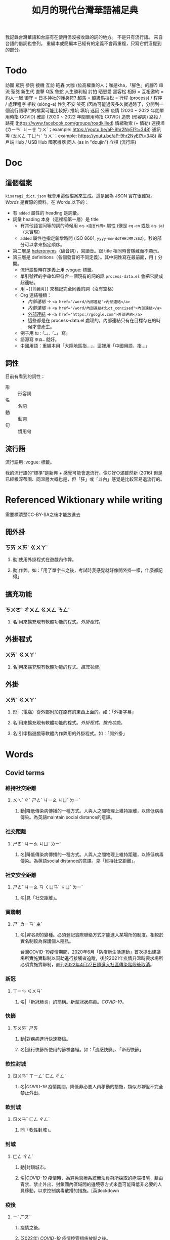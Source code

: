 #+title: 如月的現代台灣華語補足典

我記錄台灣華語和台語有在使用但沒被收錄的詞的地方。
不是只有流行語。
來自台語的借詞也會列。
重編本或簡編本已經有的定義不會再重複，只寫它們沒提到的部分。

* Todo
訪團
眾院
參院
接機
互訪
砲轟
大咖 (位高權重的人；咖是kha，「腳色」的腳?)
串流
聖筊
新生代
直擊
Q版
魯蛇
人生勝利組
討拍
晒恩愛
黑客松
相揪 = 互相邀約 = 約人一起
御守 = 日本神社的護身符?
超馬 = 超級馬拉松 =
行程 (process) / 程序 / 處理程序
相挨 (siòng-e)
性別不安
笑死 (因為可能過沒多久就過時了，分開到一個流行語專門的檔案可能比較好)
推坑
填坑
迷因
公審
疫情 (2020 ~ 2022 年間單用時指 COVID)
確診 (2020 ~ 2022 年間單用時指 COVID)
造勢 (形容詞)
路殺 / 路死 ([[https://www.facebook.com/groups/roadkilled]])
情緒勒索 (+ 情勒)
連接埠 (ㄌㄧㄢˊ ㄐㄧㄝ ㄅㄨˋ；example: [[https://youtu.be/aP-9hr2NyEI?t=348]])
通訊埠 (ㄊㄨㄥ ㄒㄩㄣˋ ㄅㄨˋ；example: [[https://youtu.be/aP-9hr2NyEI?t=348]])
客戶端
Hub / USB Hub
國家機器
同人 (as in "doujin")
立棋 (流行語)

* Doc
** 這個檔案
=kisaragi_dict.json= 我會用這個檔案來生成。這是因為 JSON 實在很難寫。
[[Words]] 是實際的資料。在 Words 以下的：

- 有 =added= 屬性的 heading 是詞彙。
- 詞彙 heading 本身（這裡稱第一層）是 title
  - 有其他語言同等的詞的時候用 =eq-<語言代碼>= 屬性 (像是 =eq-en= 或是 =eq-ja=)（未實現）
  - =added= 屬性也指定新增時間 (ISO 8601, =yyyy-mm-ddTHH:MM:SSZ=)。秒的部分可以拿來指定順序。
- 第二層是 [[https://en.wiktionary.org/wiki/heteronym][heteronyms]]（破音詞），寫讀音。跟 title 相同時會隱藏而不顯示。
- 第三層是 definitions（各個發音的不同定義）。其中詞性寫在最前面，用 =|= 分開。
  - 流行語暫時在定義上用 :vogue: 標籤。
  - 單引號裡的字串如果符合一個現有的詞的話 =process-data.el= 會把它變成超連結。
  - 用 =→[[同義詞]]= 來標記完全同義的詞（沒有空格）
  - Org 連結種類：
    - [[內部連結]] → ~<a href="/word/內部連結">內部連結</a>~
    - [[內部連結#dict_concised][內部連結]] → ~<a href="/word/內部連結#dict_concised">內部連結</a>~
    - [[https://google.com][外部連結]] → ~<a href="https://google.com">外部連結</a>~
    - 這些都是在 process-data.el 處理的。內部連結只有在目標存在的時候才會產生。
  - 例子用 =如：「…」、「…」= 寫。
  - 語源寫 =來自…= 就好。
  - 中國用語：重編本用「大陸地區指…」，這裡用「中國用語，指…」
** 詞性
目前有看到的詞性：
- 形 :: 形容詞
- 名 :: 名詞
- 動 :: 動詞
- 句 :: 慣用句

** 流行語
流行語用 :vogue: 標籤。

我的流行語的“標準”是新興 + 感覺可能會退流行。像○好○滿雖然新 (2016) 但是已經根深蒂固、同溫層大概也是，但「狂」或「斗內」感覺是比較容易退流行的。
* Referenced Wiktionary while writing
需要標清楚CC-BY-SA之後才能放進去
** 開外掛
:PROPERTIES:
:added:    2023-03-26T02:27:28+0900
:END:
*** ㄎㄞ ㄨㄞˋ ㄍㄨㄚˋ
**** 動|使用外掛程式在遊戲內作弊。
**** 動|作弊。如：「用了單字卡之後，考試時我感覺就好像開外掛一樣，什麼都記得」
** 擴充功能
:PROPERTIES:
:added:    2023-03-26T02:28:06+0900
:END:
*** ㄎㄨㄛˋ ㄔㄨㄥ ㄍㄨㄥ ㄋㄥˊ
**** 名|用來擴充現有軟體功能的程式。[[外掛程式]]。
** 外掛程式
:PROPERTIES:
:added:    2023-03-26T02:27:27+0900
:END:
*** ㄨㄞˋ ㄍㄨㄚˋ
**** 名|用來擴充現有軟體功能的程式。[[擴充功能]]。
** 外掛
:PROPERTIES:
:added:    2023-03-26T02:27:25+0900
:END:
*** ㄨㄞˋ ㄍㄨㄚˋ
**** 形|（電腦）從外部附加在原有的東西上面的。如：「外掛字幕」
**** 名|用來擴充現有軟體功能的程式。[[外掛程式]]。[[擴充功能]]。
**** 名|引申指遊戲等軟體內作弊用的外掛程式。如：「開外掛」
* Words
** Covid terms
*** 維持社交距離
:PROPERTIES:
:added:    2023-01-14T03:42:35+0900
:END:
**** ㄨㄟˊ ㄔˊ ㄕㄜˋ ㄐㄧㄠ ㄐㄩˋ ㄌㄧˊ
***** 動|降低傳染病傳播的一種方式。人與人之間物理上維持距離，以降低病毒傳染。為英語maintain social distance的意譯。
*** 社交距離
:PROPERTIES:
:added:    2023-01-14T03:42:07+0900
:END:
**** ㄕㄜˋ ㄐㄧㄠ ㄐㄩˋ ㄌㄧˊ
***** 名|降低傳染病傳播的一種方式。人與人之間物理上維持距離，以降低病毒傳染。為英語social distance的意譯。見「維持社交距離」。
*** 社交安全距離
:PROPERTIES:
:added:    2023-01-14T03:40:51+0900
:END:
**** ㄕㄜˋ ㄐㄧㄠ ㄢ ㄑㄩㄢˊ ㄐㄩˋ ㄌㄧˊ
***** 名|見「社交距離」。
*** 實聯制
:PROPERTIES:
:added:    2023-01-09T23:05:14+0900
:END:
**** ㄕˊ ㄌㄧㄢˊ ㄓˋ
***** 名|[[實名制]]的變種。必須登記實際聯絡方式才能進入某場所的制度。相較於實名制較為保護個人隱私。

台灣COVID-19疫情期間，2020年6月「防疫新生活運動」首次提出建議場所實施實聯制以幫助進行接觸者追蹤，後於2021年疫情升溫時要求場所必須實施實聯制，直到[[https://www.cdc.gov.tw/Category/ListContent/EmXemht4IT-IRAPrAnyG9A?uaid=1UL0SLJm0xCr6fmcN-NzAg][2022年4月27日隨進入社區傳染階段後取消]]。

*** 新冠
:PROPERTIES:
:added:    2023-01-06T23:26:19+0900
:END:
**** ㄒㄧㄣ ㄍㄨㄢˋ
***** 名|「新冠肺炎」的簡稱。新型冠狀病毒。[[COVID-19]]。
*** 快篩
:PROPERTIES:
:added:    2023-01-05T22:30:02+0900
:END:
**** ㄎㄨㄞˋ ㄕㄞ
***** 動|對疾病進行快速篩檢。
***** 名|進行快篩所使用的篩檢套組。如：「流感快篩」、「[[新冠]]快篩」
*** 軟性封城
:PROPERTIES:
:added:    2022-12-04T03:45:48+0900
:END:
**** ㄖㄨㄢˇ ㄒㄧㄥˋ ㄈㄥ ㄔㄥˊ
***** 名|[[COVID-19]] 疫情期間，降低非必要人員移動的措施，類似[[封城]]但不完全禁止外出。
*** 軟封城
:PROPERTIES:
:added:    2022-12-04T03:44:45+0900
:END:
**** ㄖㄨㄢˇ ㄈㄥ ㄔㄥˊ
***** 同「軟性封城」。
*** 封城
:PROPERTIES:
:added:    2022-12-04T03:37:45+0900
:END:
**** ㄈㄥ ㄔㄥˊ
***** 動|封鎖城市。
***** 名|[[COVID-19]] 疫情時，為避免醫療系統無法負荷所採取的極端措施，藉由宵禁、禁止外出、封鎖國內區域間的邊境等方式來盡可能降低非必要的人員移動，以求控制病毒散播的措施。[英]lockdown
*** 疫後
:PROPERTIES:
:added:    2022-12-04T03:24:08+0900
:END:
**** ㄧˋ ㄏㄡˋ
***** 疫情之後。
***** (2022年) [[COVID-19]] 疫情控管措施放鬆之後。
*** 長新冠
:PROPERTIES:
:added:    2022-11-30T23:02:14+0900
:END:
**** ㄔㄤˊ ㄒㄧㄣ ㄍㄨㄢˋ
***** 名|英語Long COVID的意譯。指 [[COVID-19]] 痊癒後常見的後遺症。
*** 新冠肺炎
:PROPERTIES:
:added:    2022-11-30T22:36:37+0900
:END:
**** ㄒㄧㄣ ㄍㄨㄢˋ ㄈㄟˋ ㄧㄢˊ
***** 名|[[COVID-19]]。定名自「新型冠狀病毒所引起的肺炎」。
*** 武漢肺炎
:PROPERTIES:
:added:    2022-11-30T22:33:47+0900
:END:
**** ㄨˇ ㄏㄢˋ ㄈㄟˋ ㄧㄢˊ
***** 名|COVID-19 疫情初期對「來自武漢的不明原因肺炎」的簡稱。後定名為「COVID-19」或「新冠肺炎」。一說為此詞對中國武漢市有貶義。
*** 大流行
:PROPERTIES:
:added:    2022-11-30T22:32:23+0900
:END:
**** ㄉㄚˋ ㄌㄧㄡˊ ㄒㄧㄥˊ
***** 見「大流行病」。
*** COVID-19
:PROPERTIES:
:added:    2022-11-30T22:07:31+0900
:END:
**** /ˈkoʊ.vɪd naɪnˈtin/
***** 名|「2019 年冠狀病毒病」(Coronavirus Disease 2019)。由 SARS-CoV-2 冠狀病毒引起的病症。首先於 2019 年於中國武漢市發現，其後於 2020 年擴散至中國全境，造成世界疫情[[大流行]]。同「武漢肺炎」、「新冠肺炎」，也見「長新冠」。
*** 腦霧
:PROPERTIES:
:added:    2022-11-30T21:58:10+0900
:END:
**** ㄋㄠˇ ㄨˋ
***** 名|指大腦思考力、理解能力等下降的現象。造成腦霧的常見因素有睡眠不足、壓力過大、[[COVID-19]] 後遺症等等。英語 brain fog 的意譯。
** AI stuff
*** 深度學習
:PROPERTIES:
:added:    2023-01-10T03:39:48+0900
:END:
**** ㄕㄣ ㄉㄨˋ ㄒㄩㄝˊ ㄒㄧˊ
***** 名|英語deep learning的意譯。[[機器學習]]技術的一種，指利用多於三層的神經網路（亦即除了輸入層與輸出層外還有更多「隱藏」的層）進行機器學習的技術。
*** 機器學習
:PROPERTIES:
:added:    2023-01-10T03:34:56+0900
:END:
**** ㄐㄧ ㄑㄧˋ ㄒㄩㄝˊ ㄒㄧˊ
***** 名|一種人工智慧技術，利用演算法自動分析大量資訊並進行「學習」，產生出能夠達成過往只有人類能夠進行的工作的工具。
*** 深偽技術
:PROPERTIES:
:added:    2023-01-10T03:33:24+0900
:END:
**** ㄕㄣ ㄨㄟˋ ㄐㄧˋ ㄕㄨˋ
***** 見「深偽」。
*** 深偽
:PROPERTIES:
:added:    2023-01-10T03:27:00+0900
:END:
**** ㄕㄣ ㄨㄟˋ
***** 名|一種使用機器學習AI將影片或圖片中的臉換成另一張臉的技術。源自英語deepfake，為「深度學習」與「偽裝」二詞合併而成。
*** AI
:PROPERTIES:
:added:    2023-01-03T23:29:40+0900
:END:
**** /ˈeɪ aɪ/
***** 名|人工智慧。
** Music
*** 主副歌形式
:PROPERTIES:
:added:    2023-04-12T22:31:58+0900
:END:
**** ㄓㄨˇ ㄈㄨˋ ㄍㄜ ㄒㄧㄥˊ ㄕˋ
***** 名|英語[[https://en.wikipedia.org/wiki/Verse–chorus_form][verse–chorus form]]的意譯。亦作「正副歌形式」。一種音樂的形式，為多數流行音樂所使用。以兩個重複的段落——[[主歌]]與[[副歌]]為主，主歌主要進行鋪陳，副歌則為樂曲的高潮。
*** 副歌
:PROPERTIES:
:added:    2023-04-12T22:41:51+0900
:END:
**** ㄈㄨˋ ㄍㄜ
***** 名|（音樂）[[主副歌形式]]的主要段落之一。與[[主歌]]相對，主要為樂曲的高潮。[英]chorus, refrain
*** 主歌
:PROPERTIES:
:added:    2023-04-12T22:11:54+0900
:END:
**** ㄓㄨˇ ㄍㄜ
***** 名|（音樂）[[主副歌形式]]的主要段落之一。與[[副歌]]相對，主要為進行鋪陳的段落。[英]verse
*** 過門
:PROPERTIES:
:added:    2023-04-12T22:06:58+0900
:END:
**** ㄍㄨㄛˋ ㄇㄣˊ
***** 名|（音樂）一首樂曲的段落間連接用的簡短樂句。[英]transition
*** 低銅
:PROPERTIES:
:added:    2023-02-17T16:14:34+0900
:END:
**** ㄉㄧ ㄊㄨㄥˊ
***** 名|低音[[銅管]]。指長號、上低音號、低音號等等音域低的銅管樂器。
*** 弱音器
:PROPERTIES:
:added:    2022-11-13T13:28:37+0900
:END:
**** ㄖㄨㄛˋ ㄧㄣ ㄑㄧˋ
***** 名|裝在樂器上，讓樂器聲響變弱而改變音色的器具。
*** 木管
:PROPERTIES:
:added:    2023-01-14T07:57:29+0900
:END:
**** ㄇㄨˋ ㄍㄨㄢˇ
***** 見「木管樂器」。
** etc.
*** 旱澇
:PROPERTIES:
:added:    2023-05-01T23:39:59+0900
:END:
**** ㄏㄢˋ ㄌㄠˋ
***** 名|[[迅期]]與[[旱期]]。如：「旱澇交替時需要特別提防水災」
*** 汛期
:PROPERTIES:
:added:    2023-05-01T23:34:36+0900
:END:
**** ㄒㄩㄣˋ ㄑㄧˊ
***** 名|降雨量大，使河川上漲的時期。亦見「防汛」。[同][[雨季]][反][[旱期]]、[[乾旱]]、[[乾季]]
*** 腳色
:PROPERTIES:
:added:    2023-04-12T22:06:12+0900
:END:
**** ㄐㄧㄠˇ ㄙㄜˋ
***** →[[角色]]
*** ㄟ
:PROPERTIES:
:added:    2023-04-12T22:06:15+0900
:END:
**** ê
***** 台語「[[的#nan_TW][的]]」的通假字。
**** ē
***** 台語「[[會#nan_TW][會]]」的通假字。
*** 平板
:PROPERTIES:
:added:    2023-03-26T02:54:21+0900
:END:
**** ㄆㄧㄥˊ ㄅㄢˇ
***** 名|[[平板電腦]]的簡稱。
*** 行充
:PROPERTIES:
:added:    2023-03-26T03:01:07+0900
:END:
**** ㄒㄧㄥˊ ㄔㄨㄥ
***** →[[行動電源]]
*** 行動電源
:PROPERTIES:
:added:    2023-03-26T02:51:03+0900
:END:
**** ㄒㄧㄥˊ ㄉㄨㄥˋ ㄉㄧㄢˋ ㄩㄢˊ
***** 名|用來為[[手機]]或[[平板]]等行動裝置充電的攜帶式電池。
*** 周邊產品
:PROPERTIES:
:added:    2023-03-26T02:49:46+0900
:END:
**** ㄓㄡ ㄅㄧㄢ ㄔㄢˇ ㄆㄧㄣˇ
***** →[[周邊商品]]
*** 周邊商品
:PROPERTIES:
:added:    2023-03-26T02:48:28+0900
:END:
**** ㄓㄡ ㄅㄧㄢ ㄕㄤ ㄆㄧㄣˇ
***** 名|一個品牌的附屬產品。

例如：一個偶像演唱會結束後販賣以其代表色為主題的鑰匙圈，其品牌並非以鑰匙圈為主，因此鑰匙圈是周邊商品。

*** 周邊
:PROPERTIES:
:added:    2023-03-26T02:39:39+0900
:END:
**** ㄓㄡ ㄅㄧㄢ
***** 形|附近、在旁邊的。如：「周邊地區」
***** 形|附屬的。如：「周邊設備」、「周邊商品」
***** 名|[[周邊設備]]。
***** 名|[[周邊商品]]。一個品牌的附屬產品。

例如：一個偶像演唱會結束後販賣以其代表色為主題的鑰匙圈，其品牌並非以鑰匙圈為主，因此鑰匙圈是周邊商品。

*** 週邊
:PROPERTIES:
:added:    2023-03-26T02:33:46+0900
:END:
**** ㄓㄡ ㄅㄧㄢ
***** →[[周邊]]
*** 行車記錄器
:PROPERTIES:
:added:    2023-03-23T07:12:21+0900
:END:
**** ㄒㄧㄥˊ ㄔㄜ ㄐㄧˋ ㄌㄨˋ ㄑㄧˋ
***** 名|一種汽車或機車用的攝影機，記錄車前狀況，以便發生意外時有證據可參考。
*** 食器
:PROPERTIES:
:added:    2023-03-23T07:09:34+0900
:END:
**** ㄕˊ ㄑㄧˋ
***** 名|飲食用的器具。似「餐具」。如：「食器清潔劑」
*** 頭身
:PROPERTIES:
:added:    2023-03-12T22:05:11+0900
:END:
**** ㄊㄡˊ ㄕㄣ
***** 名|頭部與身高的比例，為身高除以頭部的高度（以一個數字表示）。現實成年人比例約為六到八頭身。
*** Q彈
:PROPERTIES:
:added:    2023-03-12T22:12:42+0900
:END:
**** /kyu/ ㄊㄢˊ
***** 形|形容食物有彈性。「Q」為台語「𩚨」([[khiū]]) 的通假字。
*** Q版
:PROPERTIES:
:added:    2023-03-12T21:59:38+0900
:END:
**** /kyu/ ㄅㄢˇ
***** 名|以誇飾[[頭身]]比例來突顯可愛的版本。如：「Q版人偶」
*** Q
:PROPERTIES:
:added:    2023-03-12T21:54:25+0900
:END:
**** /kyu/
***** 形|形容食物有彈性。台語「𩚨」([[khiū]]) 的通假字。
***** 形|可愛的。英語cute首音節的通假字。見「Q版」。
*** 燙口
:PROPERTIES:
:added:    2023-03-12T21:37:51+0900
:END:
**** ㄊㄤˋ ㄎㄡˇ
***** 形|形容食品溫度高到可能會燙傷嘴部的程度。如：「她喜歡喝燙口的水」
***** 動|被溫度高的食物燙到嘴巴。如：「小心燙口」
*** bling bling
:PROPERTIES:
:added:    2023-03-12T21:36:39+0900
:END:
**** /blɪŋ blɪŋ/
***** 形|閃閃發亮的。
*** 留觀
:PROPERTIES:
:added:    2023-03-10T16:42:01+0900
:END:
**** ㄌㄧㄡˊ ㄍㄨㄢ
***** 動|停留並觀察狀況。

#+begin_quote
打完新冠疫苗之後請在旁邊或附近留觀至少30分鐘，確保沒有發生立即的嚴重不良反應。
#+end_quote
*** 桮
:PROPERTIES:
:added:    2023-03-09T08:55:54+0900
:END:
**** pue
***** 同「筶」。
*** 人均
:PROPERTIES:
:added:    2023-03-09T00:04:02+0900
:eq-en:  per capita
:END:
**** ㄖㄣˊ ㄐㄩㄣ
***** 形|形容一項數值是依所有人民的平均計算的。如：「人均GDP」、「人均所得」、「人均月薪」
***** 名|單獨使用時引申指人均GDP。
*** 下單
:PROPERTIES:
:added:    2023-03-09T00:02:33+0900
:END:
**** ㄒㄧㄚˋ ㄉㄢ
***** 動|向販賣者提出訂單，進行購買。
*** 倉儲
:PROPERTIES:
:added:    2023-03-08T23:57:34+0900
:END:
**** ㄘㄤ ㄔㄨˊ
***** 名|管理倉庫的事業。如：「倉儲管理人員」、「倉儲物流」
***** 名|倉庫。如：「迷你倉儲」
*** 唱秋
:PROPERTIES:
:added:    2023-03-08T23:37:19+0900
:END:
**** ㄔㄤˋ ㄑㄧㄡ
***** 形|[[囂張]]。台語「聳鬚」的通假字。
*** 追劇
:PROPERTIES:
:added:    2023-03-08T16:52:58+0900
:END:
**** ㄓㄨㄟ ㄐㄩˋ
***** 動|在個人電子裝置上看已經計劃要看的戲劇、電視劇、電影等等。
*** 耍廢
:PROPERTIES:
:added:    2023-03-08T16:46:28+0900
:END:
**** ㄕㄨㄚˇ ㄈㄟˋ
***** 動|放棄努力而變得沒用。如：「我們組裡有人在耍廢，害得其他人得要分擔他的工作」
***** 動|做自己想做但可能會被認為沒用的事。休息。如：「連假我要來[[追劇]]，畢竟難得的四天連假就是要來耍廢一下」
*** 網傳
:PROPERTIES:
:added:    2023-03-08T16:42:35+0900
:END:
**** ㄨㄤˇ ㄔㄨㄢˊ
***** 形|在[[網路]]上流傳的。
*** 門都沒有
:PROPERTIES:
:added:    2023-03-08T16:40:13+0900
:END:
**** ㄇㄣˊ ㄉㄡ ㄇㄟˊ ㄧㄡˇ
***** 句|表達拒絕且無可商量。舊稱「門兒都沒有」。
*** 對岸
:PROPERTIES:
:added:    2023-02-25T22:41:26+0900
:END:
**** ㄉㄨㄟˋ ㄢˋ
***** 名|引申指台灣海峽對岸，亦即中國。
*** 載具
:PROPERTIES:
:added:    2023-02-25T22:30:56+0900
:END:
**** ㄗㄞˇ ㄐㄩˋ
***** 名|運輸工具。車輛。
***** 名|財政部電子發票平台的個人帳號，讓人以電子形式將發票儲存於財政部的[[雲端]]系統中。如：「發票存載具固然方便，但與紙本發票相比還是有資安的隱憂。」
*** 無痕模式
:PROPERTIES:
:added:    2023-02-24T18:50:37+0900
:END:
**** ㄨˊ ㄏㄣˊ ㄇㄛˊ ㄕˋ
***** 名|如網頁瀏覽器等，原先會自動留下紀錄的軟體中，使其停止保留紀錄的模式。
*** 無痕
:PROPERTIES:
:added:    2023-02-24T18:50:32+0900
:END:
**** ㄨˊ ㄏㄣˊ
***** 形|沒有痕跡。如：「船過水無痕」、「春夢無痕」
***** 形|利用無痕模式而不保留紀錄的。見「無痕模式」。如：「無痕視窗」
*** 洗風向
:PROPERTIES:
:added:    2023-02-24T17:47:46+0900
:END:
**** ㄒㄧˇ ㄈㄥ ㄒㄧㄤˋ
***** 動|利用大量人力，有意圖的影響輿論[[風向]]。一般用於指責他人，帶有貶義。
*** 帶風向
:PROPERTIES:
:added:    2023-02-24T17:45:13+0900
:END:
**** ㄉㄞˋ ㄈㄥ ㄒㄧㄤˋ
***** 動|有意圖的影響輿論[[風向]]。一般用於指責他人，帶有貶義。
*** 風向
:PROPERTIES:
:added:    2023-02-24T17:39:17+0900
:END:
**** ㄈㄥ ㄒㄧㄤˋ
***** 名|輿論或團體中意見的傾向。如：「該國風向有變，不再反對外銷軍火」、「帶風向」、「洗風向」、「看風向」
*** 婉君                                                            :vogue:
:PROPERTIES:
:added:    2023-02-24T17:37:02+0900
:END:
**** ㄨㄢˇ ㄐㄩㄣˉ
***** 名|2014年選舉期間流行，對於[[網軍]]的委婉說法。
*** 買網軍
:PROPERTIES:
:added:    2023-02-24T17:34:33+0900
:END:
**** ㄇㄞˇ ㄨㄤˇ ㄐㄩㄣ
***** 動|僱用一群人在網路上進行言語攻擊。亦即購買[[網軍]]的服務。
*** 網軍
:PROPERTIES:
:added:    2023-02-24T17:32:34+0900
:END:
**** ㄨㄤˇ ㄐㄩㄣ
***** 名|被僱用來對意見不同的人進行言語攻擊的網路使用者。
*** 質量
:PROPERTIES:
:added:    2023-02-24T17:31:51+0900
:END:
**** ㄓˊ ㄌㄧㄤˋ
***** 名|中國用語，指[[品質]]。
*** 非典
:PROPERTIES:
:added:    2023-02-24T17:26:03+0900
:END:
**** ㄈㄟ ㄉㄧㄢˇ
***** 名|中國用語，指[[SARS]]。
*** SARS
:PROPERTIES:
:added:    2023-02-24T17:19:16+0900
:END:
**** /sɑɹs/
***** 名|嚴重急性呼吸道症候群。2002年至2003年於東亞地區流行的傳染病。
*** りしれ供さ小                                                    :vogue:
:PROPERTIES:
:added:    2023-02-24T17:17:02+0900
:END:
**** lí sī teh kóng sann siáu
***** 句|你是在講什麼鬼話。台語「你是咧講啥痟」的通假字。
*** 緊急事件
:PROPERTIES:
:added:    2023-02-21T22:45:33+0900
:END:
**** ㄐㄧㄣˇ ㄐㄧˊ ㄕˋ ㄐㄧㄢˋ
***** 名|需要緊急處置的事件，例如火災、地震、海嘯、恐怖攻擊、隨機殺人等等。
*** 緊急出口
:PROPERTIES:
:added:    2023-02-21T22:44:13+0900
:END:
**** ㄐㄧㄣˇ ㄐㄧˊ ㄔㄨ ㄎㄡˇ
***** 名|發生需要逃生的緊急事件時，提供逃生用的出口。
*** 違者
:PROPERTIES:
:added:    2023-02-21T22:40:32+0900
:END:
**** ㄨㄟˊ ㄓㄜˇ
***** 名|違反規定的人。用於敘述該規定的罰則或違反的後果。如：「禁止吸煙，違者處以罰鍰」
*** 優先席
:PROPERTIES:
:added:    2023-02-21T22:38:05+0900
:END:
**** ㄧㄡ ㄒㄧㄢ ㄒㄧˊ
***** 名|運輸工具優先提供給有需要的人的座位。同「博愛座」。
*** 後站
:PROPERTIES:
:added:    2023-02-21T22:37:12+0900
:END:
**** ㄏㄡˋ ㄓㄢˋ
***** 名|平面（非高架或地下的）火車站雖然鐵軌兩側都有出口但仍造成兩側發展明顯不均時，較為熱鬧一側的站體稱作「前站」，另一側的站體則稱為「後站」。
*** 前站
:PROPERTIES:
:added:    2023-02-21T22:33:19+0900
:END:
**** ㄑㄧㄢˊ ㄓㄢˋ
***** 名|平面（非高架或地下的）火車站雖然鐵軌兩側都有出口但仍造成兩側發展明顯不均時，較為熱鬧一側的站體稱作「前站」，另一側的站體則稱為「後站」。
*** PT人員
:PROPERTIES:
:added:    2023-02-13T15:55:35+0900
:END:
**** piː tiː ㄖㄣˊ ㄩㄢˊ
***** 名|兼職人員。PT為英文part-time（部分工時）的縮寫。
*** 樂齡
:PROPERTIES:
:added:    2023-02-13T02:05:45+0900
:END:
**** ㄌㄜˋ ㄌㄧㄥˊ
***** 形|年長的委婉說法。約指60歲以上。源自於對老年生活較為愜意、放鬆，可以放心享受快樂的形容。
***** 名|年長者。如：「樂齡學習中心」
*** 樂活
:PROPERTIES:
:added:    2023-02-13T02:02:27+0900
:END:
**** ㄌㄜˋ ㄏㄨㄛˊ
***** 名|快樂、無憂無慮而放鬆的生活方式。英語LOHAS的音譯，為lifestyles of health and sustainability（健康且永續的生活方式）的簡稱。
*** 都是they的錯
:PROPERTIES:
:added:    2023-02-11T00:45:22+0900
:END:
**** ㄉㄡ ㄕˋ ðeɪ ㄉㄜ˙ ㄘㄨㄛˋ
***** 句|都是他們的錯。用來嘲笑或諷刺他人不正視自己的對錯，把什麼事情都怪在別人頭上。
*** 超級傳播者
:PROPERTIES:
:added:    2023-02-08T17:04:14+0900
:END:
**** ㄔㄠ ㄐㄧˊ ㄔㄨㄢˊ ㄅㄛˋ ㄓㄜˇ
***** 名|傳染病流行時，將疾病傳染給非常多人的人。英語superspreader的意譯。
***** 名|引申指將不好的事物傳播給很多人的人。如：「在社群網站上如果習慣不經大腦就分享，小心變成假訊息超級傳播者」
*** 造勢
:PROPERTIES:
:added:    2023-02-08T16:57:35+0900
:END:
**** ㄗㄠˋ ㄕˋ
***** 動|號召支持者舉辦遊行，為候選人營造聲勢、凝聚支持度。
***** 名|前項遊行本身。如：「這個候選人選舉期間共辦了十場造勢。」
*** 87
:PROPERTIES:
:added:    2023-02-08T16:57:32+0900
:END:
**** ㄅㄚ ㄑㄧ
***** 名|「白癡」的諧音。
*** 拍謝
:PROPERTIES:
:added:    2023-02-08T16:57:28+0900
:END:
**** pháinn-sè
***** 嘆|抱歉、對不起。台語「歹勢」的通假字。
*** 霧煞煞
:PROPERTIES:
:added:    2023-02-06T23:18:57+0900
:END:
**** bū-sà-sà
***** 形|[[一頭霧水]]。台語「霧嗄嗄」的通假字。
*** 無人機
:PROPERTIES:
:added:    2023-01-31T06:34:47+0900
:END:
**** ㄨˊ ㄖㄣˊ ㄐㄧ
***** 名|使用遙控器控制的小型四槳直升機，體積小可拿在手上，常用來控制攝影機進行空拍。
***** 名|任何無人在其中操控、靠操作人員在他處遙控的飛機。
*** 玩意
:PROPERTIES:
:added:    2023-01-31T06:31:33+0900
:END:
**** ㄨㄢˊ ㄧˋ
***** 名|同「玩意兒」。
*** 筆電
:PROPERTIES:
:added:    2023-01-31T06:27:37+0900
:END:
**** ㄅㄧˇ ㄉㄧㄢˋ
***** 名|[[筆記型電腦]]。一種附有螢幕與鍵盤且可折疊成書狀、方便攜帶的電腦。
*** 小火鍋
:PROPERTIES:
:added:    2023-01-31T02:50:34+0900
:END:
**** ㄒㄧㄠˇ ㄏㄨㄛˇ ㄍㄨㄛ
***** 名|一種餐廳料理，店家準備一鍋高湯和配菜，由客人自行用店家提供的卡式爐或電磁爐進行煮食。
*** 手孔
:PROPERTIES:
:added:    2023-01-30T16:34:47+0900
:END:
**** ㄕㄡˇ ㄎㄨㄥˇ
***** 名|在地上，為讓人能伸手到下方進行維護作業的孔洞。
*** 人孔蓋
:PROPERTIES:
:added:    2023-01-30T16:34:45+0900
:END:
**** ㄖㄣˊ ㄎㄨㄥˇ ㄍㄞˋ
***** 名|[[人孔]]上的蓋子。一般為了防止無關人士嘗試進出，會是一整片厚重的金屬製成。
*** 人孔
:PROPERTIES:
:added:    2023-01-30T16:34:42+0900
:END:
**** ㄖㄣˊ ㄎㄨㄥˇ
***** 名|在地上，為讓人能進出下方維護用空間的孔洞。
*** 喇牙
:PROPERTIES:
:added:    2023-01-25T21:21:59+0900
:END:
**** lâ-giâ
***** 名|一種大型蜘蛛。台語「蟧蜈」的通假字。
*** 一份子
:PROPERTIES:
:added:    2023-01-21T19:22:46+0900
:END:
**** ㄧ ㄈㄣˋ ㄗ˙
***** 名|團體的成員。同「一分子」。
*** 幀率
:PROPERTIES:
:added:    2023-02-24T17:56:02+0900
:END:
**** ㄓㄣ ㄌㄩˋ
***** →[[幀數]]
*** 影格率
:PROPERTIES:
:added:    2023-02-24T17:56:36+0900
:END:
**** ㄧㄥˇ ㄍㄜˊ ㄌㄩˋ
***** →[[幀數]]
*** 掉幀
:PROPERTIES:
:added:    2023-02-24T17:51:43+0900
:END:
**** ㄉㄧㄠˋ ㄓㄣ
***** 動|數位裝置播放影片或利用互動式媒體時，由於效能不足而跳過原先要顯示的[[畫格]]。如：「近幾年的電腦播放4K影片也不會掉幀」
*** 幀數
:PROPERTIES:
:added:    2023-01-15T21:02:27+0900
:END:
**** ㄓㄣ ㄕㄨˋ
***** 名|影片中一段時間內的[[畫格]]數量。似「幀率」、「影格率」。較常用於互動式媒體而非靜態觀看的影片。如：「降低遊戲的效能設定可以很有效地提高幀數。」
*** 影片
:PROPERTIES:
:added:    2023-01-15T20:59:49+0900
:END:
**** ㄧㄥˇ ㄆㄧㄢˋ
***** 名|藉由大量的靜止畫面快速播出，來產生出的連續影像。
*** 影格
:PROPERTIES:
:added:    2023-01-15T20:59:47+0900
:END:
**** ㄧㄥˇ ㄍㄜˊ
***** 名|構成[[影片]]的個別靜止畫面。又稱「幀」、「畫格」。
*** 畫格
:PROPERTIES:
:added:    2023-01-15T20:59:44+0900
:END:
**** ㄏㄨㄚˋ ㄍㄜˊ
***** 名|構成[[影片]]的個別靜止畫面。又稱「幀」、「影格」。
*** 幀
:PROPERTIES:
:added:    2023-01-15T20:59:42+0900
:END:
# ㄓㄣ，對。例子：
# https://youtu.be/iOBywluOHMQ?t=18
# https://youtu.be/fka9mZGHCKU?t=20
**** ㄓㄣ
***** 名|構成[[影片]]的個別靜止畫面。又稱「畫格」、「影格」。
*** 嗎
:PROPERTIES:
:added:    2023-01-15T16:00:57+0900
:END:
**** ㄇㄚ
***** 表達疑問。如：「明天要去吃飯嗎？」
*** 內網
:PROPERTIES:
:added:    2023-01-14T08:05:15+0900
:END:
**** ㄋㄟˋ ㄨㄤˇ
***** 名|內部網路。在一個組織內部讓內部的電腦能夠互相聯繫，但與外部（即[[網際網路]]）分隔開的網路。
*** 分鏡
:PROPERTIES:
:added:    2023-01-14T08:02:47+0900
:END:
**** ㄈㄣ ㄐㄧㄥˋ
***** 名|以圖像為影視作品打草稿的方式。也稱「分鏡頭」。[英]storyboard
*** 打臉
:PROPERTIES:
:added:    2023-01-14T07:59:23+0900
:END:
**** ㄉㄚˇ ㄌㄧㄢˇ
***** 動|提出強烈的反駁，證明對方錯誤而使對方丟臉。如：「打臉縣長！他提出三點籲回歸民意」
*** 工具人
:PROPERTIES:
:added:    2023-01-14T03:47:45+0900
:END:
**** ㄍㄨㄥ ㄐㄩˋ ㄖㄣˊ
***** 名|指只被當工具，沒有被充分同理或情感上依然疏遠的人。如：「不用對他那麼好，他只把你當工具人而已」
*** 隨身碟
:PROPERTIES:
:added:    2023-01-09T23:27:25+0900
:END:
**** ㄙㄨㄟˊ ㄕㄣ ㄉㄧㄝˊ
***** 名|與手指大小相近，用來儲存資料的小型電子裝置。
*** USB
:PROPERTIES:
:added:    2023-01-09T23:22:59+0900
:END:
**** /ˈjuː ɛs biː/
***** 名|Universal Serial Bus（通用序列匯流排）。一種連接硬體裝置間用的協定標準。
***** 名|[[隨身碟]]。
*** 實名制
:PROPERTIES:
:added:    2023-01-09T23:05:13+0900
:END:
**** ㄕˊ ㄇㄧㄥˊ ㄓˋ
***** 名|使用某項服務或進入某場所前，必須登記實際姓名（或其他身份識別方式）的制度。如：「中國透過網路服務實名制來監控人民」
*** 帳密
:PROPERTIES:
:added:    2023-01-09T23:02:32+0900
:END:
**** ㄓㄤˋ ㄇㄧˋ
***** 名|[[帳號]]和密碼。如：「註冊使用者之後將會提供臨時帳密，請用臨時帳密登入後設定新密碼並開通帳號」
*** 帳號
:PROPERTIES:
:added:    2023-01-09T23:02:05+0900
:END:
**** ㄓㄤˋ ㄏㄠˋ
***** 名|有多位使用者的系統中，代表其中一個使用者的單位。同「帳戶」。如：「銀行帳號」、「Google帳號」。
***** 名|登入與識別帳號用的代碼。如：「帳號和密碼要自己保管好」
*** 超商
:PROPERTIES:
:added:    2023-01-05T22:28:15+0900
:END:
**** ㄔㄠ ㄕㄤ
***** 名|同「便利商店」。
*** 嚇人
:PROPERTIES:
:added:    2023-01-05T22:24:18+0900
:END:
**** ㄒㄧㄚˋ ㄖㄣˊ
***** 動|讓別人感到嚇一跳。如：「你別嚇人了」
***** 形|令人感到驚嚇的。如：「昨天那場車禍很嚇人」
*** 節奏遊戲
:PROPERTIES:
:added:    2023-01-03T22:47:15+0900
:END:
**** ㄐㄧㄝˊ ㄗㄡˋ ㄧㄡˊ ㄒㄧˋ
***** 名|以音樂為主，跟隨節奏做動作的遊戲軟體。又稱「音樂遊戲」、「音遊」。
*** 音樂遊戲
:PROPERTIES:
:added:    2023-01-03T22:45:07+0900
:END:
**** ㄧㄣ ㄩㄝˋ ㄧㄡˊ ㄒㄧˋ
***** 名|以音樂為主，跟隨節奏做動作的遊戲軟體。又稱「節奏遊戲」、「音遊」。
*** 音遊
:PROPERTIES:
:added:    2023-01-03T22:44:31+0900
:END:
**** ㄧㄣ ㄧㄡˊ
***** 名|[[音樂遊戲]]。
*** 虛寶
:PROPERTIES:
:added:    2023-01-03T22:36:17+0900
:END:
**** ㄒㄩ ㄅㄠˇ
***** 名|遊戲軟體中虛擬的物品，一般讓玩家使用實際金錢購買。
*** 手遊
:PROPERTIES:
:added:    2023-01-03T22:34:25+0900
:END:
**** ㄕㄡˇ ㄧㄡˊ
***** 名|手機遊戲。泛指智慧型手機上運行的遊戲軟體。
*** 營養標示
:PROPERTIES:
:added:    2023-01-03T22:15:44+0900
:END:
**** ㄧㄥˊ ㄧㄤˇ ㄅㄧㄠ ㄕˋ
***** 名|依照衛生福利部規定，包裝食品上對其中包含之營養素進行標示的表格。
*** 登入
:PROPERTIES:
:added:    2023-01-03T21:12:27+0900
:END:
**** ㄉㄥ ㄖㄨˋ
***** 動|在有多個使用者的電腦系統上，認證為其中一個使用者並進入代表該使用者的狀態。例如：「登入Google帳號」、「在圖書館電腦登入自己的帳號時，使用完成後要記得[[登出]]，才不會讓陌生人有機可乘」
*** 登出
:PROPERTIES:
:added:    2023-01-03T21:11:13+0900
:END:
**** ㄉㄥ ㄔㄨ
***** 動|從電腦系統內退出，恢復為尚未[[登入]]的狀態。
*** 傳產
:PROPERTIES:
:added:    2023-01-03T20:51:24+0900
:END:
**** ㄔㄨㄢˊ ㄔㄢˇ
***** 名|傳統產業。與「新創」成對比。
*** 浮水印
:PROPERTIES:
:added:    2022-12-06T18:55:25+0900
:END:
**** ㄈㄨˊ ㄕㄨㄟˇ ㄧㄣˋ
***** 名|以數位方式與圖片或文件合併的印記。[英]watermark
*** 蒙塵
:PROPERTIES:
:added:    2022-12-04T03:32:52+0900
:END:
**** ㄇㄥˊ ㄔㄣˊ
***** 動|引申比喻名聲等受到損害。如：「在領事館殺害記者之後，王子身為改革者的形象瞬間蒙塵，使外資紛紛逃離。」
*** 爭議性
:PROPERTIES:
:added:    2022-12-04T03:28:16+0900
:END:
**** ㄓㄥ ㄧˋ ㄒㄧㄥˋ
***** 形|會造成爭議的。如：「他任內提出了許多爭議性的法案，結果四年過後沒能連任。」[英]controversial
*** 跳錶
:PROPERTIES:
:added:    2022-12-04T03:21:30+0900
:END:
**** ㄊㄧㄠˋ ㄅㄧㄠˇ
***** 同「跳表」。
*** 上傳
:PROPERTIES:
:added:    2022-12-04T03:10:39+0900
:END:
**** ㄕㄤˋ ㄔㄨㄢˊ
***** 動|從本地裝置傳送資料到伺服器上。與「下載」相對應。[英]upload
*** 下載
:PROPERTIES:
:added:    2022-12-04T03:08:37+0900
:END:
**** ㄒㄧㄚˋ ㄗㄞˇ
***** 動|從伺服器請求資料到本機進行儲存。與「上傳」相對應。[英]download
*** 暴走
:PROPERTIES:
:added:    2022-12-04T02:49:52+0900
:END:
**** ㄅㄠˋ ㄗㄡˇ
***** 動|失去控制。近似「失控」。源自日語。
*** 練團
:PROPERTIES:
:added:    2022-12-04T02:44:18+0900
:END:
**** ㄌㄧㄢˋ ㄊㄨㄢˊ
***** 動|樂團進行練習。一般用於流行樂團。
*** 手扶梯
:PROPERTIES:
:added:    2022-12-04T02:39:24+0900
:END:
**** ㄕㄡˇ ㄈㄨˊ ㄊㄧ
***** 同「電扶梯」。
*** RLE
:PROPERTIES:
:added:    2022-12-03T21:49:01+0900
:END:
**** RLE
***** 名|實際生活經驗 (real life experience)。指進行跨性別評估時，依希望性別實際生活以確定不會後悔的階段。
*** 超級馬拉松
:PROPERTIES:
:added:    2022-12-03T21:47:49+0900
:END:
**** ㄔㄠ ㄐㄧˊ ㄇㄚˇ ㄌㄚ ㄙㄨㄥ
***** 名|超過標準馬拉松長度的長跑賽事。同「超馬」。
*** 超馬
:PROPERTIES:
:added:    2022-12-03T21:46:33+0900
:END:
**** ㄔㄠ ㄇㄚˇ
***** 名|[[超級馬拉松]]。超過標準[[馬拉松]]長度（42.195 公里）的長跑賽事。從 50 公里到 100 公里以上的都有。
*** 造口業
:PROPERTIES:
:added:    2022-12-03T21:43:10+0900
:END:
**** ㄗㄠˋ ㄎㄡˇ ㄧㄝˋ
***** 動|以口造[[惡業]]。
***** 動|引申指詛咒人、罵髒話、騙人等。
*** 新創公司
:PROPERTIES:
:added:    2022-12-03T21:14:27+0900
:END:
**** ㄒㄧㄣ ㄔㄨㄤˋ ㄍㄨㄥ ㄙ
***** 名|新創立的公司。同「新創」。
*** 新創
:PROPERTIES:
:added:    2022-12-03T21:13:24+0900
:END:
**** ㄒㄧㄣ ㄔㄨㄤˋ
***** 名|新創立的公司。同「新創公司」。[英]startup
新創公司一般比起既有的公司更具有彈性與創新的精神。
*** 上探
:PROPERTIES:
:added:    2022-12-03T20:07:35+0900
:END:
**** ㄕㄤˋ ㄊㄢˋ
***** 動|用以表達一個數值可能達到的高點。與「下探」相對應。如：「此公司今年股票有望上探50元」
*** 下探
:PROPERTIES:
:added:    2022-12-03T20:02:43+0900
:END:
**** ㄒㄧㄚˋ ㄊㄢˋ
***** 動|用以表達一個數值可能達到的低點。與「上探」相對應。如：「明日氣溫下探10度」
*** 踩街
:PROPERTIES:
:added:    2022-12-03T19:50:28+0900
:END:
**** ㄘㄞˇ ㄐㄧㄝ
***** 遊行、嘉年華。
*** 外送平台
:PROPERTIES:
:added:    2022-12-03T19:47:18+0900
:END:
**** ㄨㄞˋ ㄙㄨㄥˋ ㄆㄧㄥˊ ㄊㄞˊ
***** 名|提供外送服務的平台。
*** 外送
:PROPERTIES:
:added:    2022-12-03T19:41:49+0900
:END:
**** ㄨㄞˋ ㄙㄨㄥˋ
***** 名|讓客人以電話、網路、或 app 向餐廳點餐，餐點準備好之後由送貨員帶給客人的服務。
*** 內用
:PROPERTIES:
:added:    2022-12-03T19:39:49+0900
:END:
**** ㄋㄟˋ ㄩㄥˋ
***** 動|在餐廳內用餐。與「外帶」相對應。如：「請問要內用還是外帶？」
*** 課金
:PROPERTIES:
:added:    2022-11-30T23:18:25+0900
:END:
**** ㄎㄜˋ ㄐㄧㄣ
***** 動|在遊戲內花錢購買虛擬商品。
*** 948794狂                                                        :vogue:
:PROPERTIES:
:added:    2022-11-29T21:51:19+0900
:END:
**** ㄐㄧㄡˇ ㄙˋ ㄅㄚ ㄑㄧ ㄐㄧㄡˇ ㄙˋ ㄎㄨㄤˊ
***** 「就是白痴就是狂」。用來諷刺人笨。
*** 87                                                              :vogue:
:PROPERTIES:
:added:    2022-11-29T21:51:16+0900
:END:
**** ㄅㄚ ㄑㄧ
***** 同「白痴」。
*** 北七
:PROPERTIES:
:added:    2022-11-29T21:51:15+0900
:END:
**** ㄅㄟˇ ㄑㄧ
***** 同「白痴」。台語「[[白痴#nan_TW][白痴]]」的通假字。
*** 白癡
:PROPERTIES:
:added:    2022-11-29T21:51:13+0900
:END:
**** ㄅㄞˊ ㄔ
***** 「白痴」的另一種寫法。
*** 蛤蜊
:PROPERTIES:
:added:    2022-11-29T21:31:40+0900
:END:
**** ㄏㄚˊ ㄇㄚˋ
***** 名|蛤蠣。音借自台語「ham-á（[[蚶仔]]）」。
*** 雖
:PROPERTIES:
:added:    2022-11-29T21:14:41+0900
:END:
**** ㄙㄨㄟ
***** 形|運氣不好。「衰」的通假字。
*** high
:PROPERTIES:
:added:    2022-11-29T21:09:17+0900
:END:
**** ㄏㄞ / /haɪ/
***** 形|精神很好的樣子。同「[[嗨#kisaragi_dict][嗨]]」。
*** 嗨
:PROPERTIES:
:added:    2022-11-29T21:07:16+0900
:END:
**** ㄏㄞ
***** 形|精神很好的樣子。同「high」。
*** 邊緣人
:PROPERTIES:
:added:    2022-11-26T14:09:37+0900
:END:
**** ㄅㄧㄢ ㄩㄢˊ ㄖㄣˊ
***** 名|指不擅於社交的人。貶義。常用於自嘲。
*** 大俗賣
:PROPERTIES:
:added:    2022-11-24T08:39:42+0900
:END:
**** ㄉㄚˋ ㄙㄨˊ ㄇㄞˋ / tāi sio̍k-bē
***** 低價出售。見台語「俗賣」。
*** 車拼
:PROPERTIES:
:added:    2022-11-24T08:36:21+0900
:END:
**** tshia-piànn / ㄔㄜ ㄆㄧㄣ
***** 見台語「捙拚」。
*** 大車拼
:PROPERTIES:
:added:    2022-11-24T08:34:50+0900
:END:
**** ㄉㄚˋ ㄔㄜ ㄆㄧㄣ
***** 來自台語「捙拚」。
*** 打拚
:PROPERTIES:
:added:    2022-11-24T08:28:02+0900
:END:
**** ㄉㄚˇ ㄆㄧㄣ
***** 動|努力做事。來自台語「拍拚」。
*** 擲筊
:PROPERTIES:
:added:    2022-11-24T05:52:17+0900
:END:
**** pua̍h-pue
***** 動|投擲[[筊杯]]進行占卜。台語「跋桮」的借詞。
*** 揪團
:PROPERTIES:
:added:    2022-11-24T00:55:27+0900
:END:
**** ㄐㄧㄡ ㄊㄨㄢˊ
***** 動|相約一群人做一件事情。如：「揪團購物」
*** 有洋蔥                                                          :vogue:
:PROPERTIES:
:added:    2022-11-23T20:40:35+0900
:END:
**** ㄧㄡˇ ㄧㄤˊ ㄘㄨㄥ
***** 形|會令人想流眼淚的。令人感傷的。
*** 懶人包
:PROPERTIES:
:added:    2022-11-23T20:37:27+0900
:END:
**** ㄌㄢˇ ㄖㄣˊ ㄅㄠ
***** 名|由有志者整理，讓不了解狀況的人能快速了解狀況的說明。如：「○○事件懶人包」、「20XX年投票懶人包」
*** 新興詞
:PROPERTIES:
:added:    2022-11-23T20:34:53+0900
:END:
**** ㄒㄧㄣ ㄒㄧㄥ ㄘˊ
***** 名|一個語言裡新興的詞彙。近似「流行語」。
*** 好康
:PROPERTIES:
:added:    2022-11-23T20:28:30+0900
:END:
**** hó-khang / ㄏㄠˇ ㄎㄤ
***** 名|好的運氣、好的事情；優惠。台語「好空」的借詞。
*** ㄍㄧㄥ
:PROPERTIES:
:added:    2022-11-22T01:25:04+0900
:END:
**** ㄍㄧㄥ
***** 動|硬撐。挺住。逞強。來自台語「[[弓#nan_TW][弓]]」。
*** 揪
:PROPERTIES:
:added:    2022-11-22T00:21:54+0900
:END:
**** ㄐㄧㄡ
***** 動|邀約。來自台語「[[招#nan_TW][招]]」。如：「吃這麼好，怎麼都不揪？」
*** 世界盃
:PROPERTIES:
:added:    2022-11-22T00:20:40+0900
:END:
**** ㄕˋ ㄐㄧㄝˋ ㄅㄟ
***** 名|世界盃足球賽。由 FIFA（國際足球總會）每四年舉辦的足球賽。也稱「世足」。
*** 世足
:PROPERTIES:
:added:    2022-11-22T00:18:43+0900
:END:
**** ㄕˋ ㄗㄨˊ
***** 名|世界盃足球賽。由 FIFA（國際足球總會）每四年舉辦的足球賽。
*** 班距
:PROPERTIES:
:added:    2022-11-20T17:44:36+0900
:END:
**** ㄅㄢ ㄐㄩˋ
***** 名|鐵路或公車等大眾運輸工具中，一班車與一班車之間的距離。一般為一班車離站後到下一班車離站的時間。如：「台北捷運文湖線在尖峰時段可以安全地達到90秒的班距，前一班車剛走，下一班車就來了。」
*** 百百款
:PROPERTIES:
:added:    2022-11-20T13:02:59+0900
:END:
**** ㄅㄞˇ ㄅㄞˇ ㄎㄨㄢˇ / pah-pah-khuán
***** 形|各式各樣。
*** 鑑於
:PROPERTIES:
:added:    2022-11-20T03:26:46+0900
:END:
**** ㄐㄧㄢˋ ㄩˊ
***** 助|同「鑒於」。
*** 厥為……是賴
:PROPERTIES:
:added:    2022-11-20T02:57:57+0900
:END:
**** ㄐㄩㄝˊ ㄨㄟˊ …… ㄕˋ ㄌㄞˋ
***** 句型|完全依賴它。
如：世界人權宣言第二十九條第一款：

#+begin_quote
「人人對於社會負有義務；個人人格之自由充分發展厥為社會是賴。」
#+end_quote

參照簡化字版：

#+begin_quote
「人人对社会负有义务，因为只有在社会中他的个性才可能得到自由和充分的发展。 」
#+end_quote
*** 衰
:PROPERTIES:
:added:    2022-11-18T14:24:47+0900
:END:
**** ㄙㄨㄟ
***** 形|運氣不好。來自台語「[[衰#nan_TW][衰]]」。
*** hold住
:PROPERTIES:
:added:    2022-11-18T14:20:50+0900
:END:
**** ㄏㄡ ㄓㄨˋ
***** 把持住。維持控制。來自廣東話。
*** 紅
:PROPERTIES:
:added:    2022-11-17T03:22:36+0900
:END:
**** ㄏㄨㄥˊ
***** 形|流行。參見「走紅」。
*** 網紅
:PROPERTIES:
:added:    2022-11-17T03:21:08+0900
:END:
**** ㄨㄤˇ ㄏㄨㄥˊ
***** 名|網路上的名人。
*** KOL                                                             :vogue:
:PROPERTIES:
:added:    2022-11-17T03:15:11+0900
:END:
**** /keɪ oʊ ɛl/
***** 名|意見領袖。[英]Key opinion leader
*** 業配
:PROPERTIES:
:added:    2022-11-17T03:14:43+0900
:END:
**** ㄧㄝˋ ㄆㄟˋ
***** 動|業務配合。廠商與媒體合作進行廣告行銷。
***** 名|廠商與媒體合作所製作出的廣告。
*** 排程
:PROPERTIES:
:added:    2022-11-12T22:53:08+0900
:END:
**** ㄆㄞˊ ㄔㄥˊ
***** 動|排定日程或時程。
***** 名|排定下來的時程。與「日程」近似。在指班表的時候也作「排班」。
*** LINE
:PROPERTIES:
:added:    2022-11-10T18:00:10+0900
:END:
**** /laɪn/
***** 名|由 LINE 公司開發、營運的通訊軟體，在日本、台灣、泰國有極高的市佔率。
***** 名|LINE 平台上的訊息。如：「我把照片直接傳 LINE 給你，你等一下」
*** 奶酪
:PROPERTIES:
:added:    2022-11-10T17:48:06+0900
:END:
**** ㄋㄞˇ ㄌㄨㄛˋ
***** 名|一種呈固體狀的奶類食品的統稱。
**** ㄋㄞˇ ㄌㄠˋ
***** 名|「奶酪」的又音。
*** 智慧型
:PROPERTIES:
:added:    2022-11-10T11:59:37+0900
:END:
**** ㄓˋ ㄏㄨㄟˋ ㄒㄧㄥˊ
***** 形|內含電腦且可連接網路的。如：「智慧型手錶」、「智慧型手機」
*** 手表
:PROPERTIES:
:added:    2022-11-10T11:57:52+0900
:END:
**** ㄕㄡˇ ㄅㄧㄠˇ
***** 名|戴在手上的小時鐘。「手錶」的另一種寫法。
*** 加值
:PROPERTIES:
:added:    2022-11-08T10:46:51+0900
:END:
**** ㄐㄧㄚ ㄓˊ
***** 動|補充金額到儲值卡中。
***** 動|提升價值。
*** 發威
:PROPERTIES:
:added:    2022-11-08T10:43:32+0900
:END:
**** ㄈㄚ ㄨㄟ
***** 動|發揮威力。
*** 自小客車
:PROPERTIES:
:added:    2022-11-08T10:40:27+0900
:END:
**** ㄗˋ ㄒㄧㄠˇ ㄎㄜˋ ㄔㄜ
***** 名|自用的[[小客車]]。
*** 小窩
:PROPERTIES:
:added:    2022-11-08T10:32:18+0900
:END:
**** ㄒㄧㄠˇ ㄨㄛ
***** 名|「家」的暱稱。
*** 吹哨者
:PROPERTIES:
:added:    2022-11-08T10:28:46+0900
:END:
**** ㄔㄨㄟ ㄕㄠˋ ㄓㄜˇ
***** 名|從組織內部為了社會公益而流出內情的人。英語whistleblower的意譯。
*** 同溫層
:PROPERTIES:
:added:    2022-11-08T10:27:14+0900
:END:
**** ㄊㄨㄥˊ ㄨㄣ ㄘㄥˊ
***** 名|引申為與自己較為相近的群體。「這件事情在我的同溫層有不少討論」
*** key
:PROPERTIES:
:added:    2022-11-08T10:24:35+0900
:END:
**** /ki/
***** 名|鑰匙。如：「出門記得要檢查 key 有沒有帶」
***** 動|輸入資訊到電腦系統裡。如：「小心不要 key 錯資料了。」
*** 抖內
:PROPERTIES:
:added:    2022-11-08T10:13:02+0900
:END:
**** ㄉㄡˇ ㄋㄟˋ
***** 動|「斗內」的另一種寫法。
*** 斗內
:PROPERTIES:
:added:    2022-11-08T10:10:02+0900
:END:
**** ㄉㄡˇ ㄋㄟˋ
***** 動|捐款贊助。一般用於贊助創作者的場合。英語donate的音譯。
*** QR碼
:PROPERTIES:
:added:    2022-11-08T10:08:06+0900
:END:
**** /kju ɑɹ/ ㄇㄚˇ
***** 名|一種二維條碼。同「QR Code」。
*** QR Code
:PROPERTIES:
:added:    2022-11-08T10:00:21+0900
:END:
**** /kju ɑɹ koʊd/
***** 名|一種二維條碼。Quick Response code 的縮寫。常用來在現實生活中展示網頁連結。由豐田集團旗下電裝公司於 1994 年發佈。亦稱「QR碼」。
*** 新品
:PROPERTIES:
:added:    2022-11-08T09:59:16+0900
:END:
**** ㄒㄧㄣ ㄆㄧㄣˇ
***** 名|新的品項。新的商品。
*** の
:PROPERTIES:
:added:    2022-11-08T09:55:41+0900
:END:
**** ㄉㄜ˙
***** 同「的」。來自日語的借詞。僅於簡寫或製造日系效果時使用。
**** ㄓ
***** 同「之」。來自日語的借詞。僅於簡寫或製造日系效果時使用。
*** ㄉ
:PROPERTIES:
:added:    2022-11-08T09:50:02+0900
:END:
**** ㄉㄜ
***** 第五個注音符號。
***** 「的」的通假字。非正式場合時，在省打字鍵數、省選字時間時會使用。
*** 負能量
:PROPERTIES:
:added:    2022-11-08T09:49:32+0900
:END:
**** ㄈㄨˋ ㄋㄥˊ ㄌㄧㄤˋ
***** 名|負面的想法。對應「正能量」。
*** 正能量
:PROPERTIES:
:added:    2022-11-08T09:49:01+0900
:END:
**** ㄓㄥˋ ㄋㄥˊ ㄌㄧㄤˋ
***** 名|正面的想法。對應「負能量」。
*** 萌
:PROPERTIES:
:added:    2022-11-08T09:44:51+0900
:END:
**** ㄇㄥˊ
***** 形|可愛的。源自日語「萌える」。
*** 人道處置
:PROPERTIES:
:added:    2022-11-08T09:43:02+0900
:END:
**** ㄖㄣˊ ㄉㄠˋ ㄔㄨˇ ㄓˋ
***** 動|對動物所進行的安樂死。撲殺。也稱作「人道毀滅」。
*** 站台
:PROPERTIES:
:added:    2022-11-08T09:41:09+0900
:END:
**** ㄓㄢˋ ㄊㄞˊ
***** 動|站上舞台。
***** 動|引申指支持在造勢場合上台支持台上的候選人。
*** 抓漏
:PROPERTIES:
:added:    2022-11-08T09:40:28+0900
:END:
**** ㄓㄨㄚ ㄌㄡˋ
***** 動|找尋並排除房屋漏水問題。
*** 足感心
:PROPERTIES:
:added:    2022-11-08T09:38:49+0900
:END:
**** tsiok kám-sim
***** 非常感動。台語「[[足#nan_TW][足]][[感心#nan_TW][感心]]」的借詞。
*** 二創
:PROPERTIES:
:added:    2022-11-07T23:32:32+0900
:END:
**** ㄦˋ ㄔㄨㄤˋ
***** 名|「二次創作」的簡稱。衍生作品。
*** 二次創作
:PROPERTIES:
:added:    2022-11-07T23:31:22+0900
:END:
**** ㄦˋ ㄘˋ ㄔㄨㄤˋ ㄗㄨㄛˋ
***** 名|一個著作物的衍生作品。
***** 名|製作衍生作品的動作。如：「進行二次創作」
*** 扣打
:PROPERTIES:
:added:    2022-11-07T03:11:57+0900
:END:
**** ㄎㄡˋ ㄉㄚˇ
***** 名|可以使用的量。同「額度」。英語「quota」、日語「クオータ」透過台語引入華語的音譯。
*** 踩踏事件
:PROPERTIES:
:eq-en:    stampede
:added:    2022-11-05T00:00:08Z
:END:
**** ㄘㄞˇ ㄊㄚˋ ㄕˋ ㄐㄧㄢˋ
***** 名|因人群密度過高，互相擠壓造成窒息傷亡的[[事件]]。[英]Crowd surge。
***** 名|因人群恐慌而開始互相衝撞、踩踏，造成傷亡的事件。[英]Stampede。
***** 名|又稱「人踩人事件」。
*** 新增
:PROPERTIES:
:added:    2022-11-05T00:00:07Z
:END:
**** ㄒㄧㄣ ㄗㄥ
***** 動|同「添加」。
*** 蛤
:PROPERTIES:
:added:    2022-11-07T06:56:41+0900
:END:
**** hânn / ㄏㄚˊ
***** 嘆|表示疑惑。「啥」的通假字。
*** 啥
:PROPERTIES:
:added:    2022-11-05T00:00:06Z
:END:
**** hânn / ㄏㄚˊ
***** 嘆|表示疑惑。
*** 借字
:PROPERTIES:
:eq-ja:    当て字
:added:    2023-03-08T23:55:53+0900
:END:
**** ㄐㄧㄝˋ ㄗˋ
***** 名|不管漢字原意，僅用其讀音書寫詞的一種漢字的用法。又稱「假借字」、「借用字」、「通假字」。
*** 凍蒜
:PROPERTIES:
:added:    2022-11-05T00:00:04Z
:END:
**** tòng-suán
***** 動|當選。一般用來鼓勵或祝福[[候選人]]當選。為台語「[[當選#nan_TW][當選]]」之[[通假字]]。
*** 嵌入
:PROPERTIES:
:added:    2022-11-05T00:00:03Z
:END:
**** ㄑㄧㄢ ㄖㄨˋ
***** 動|將一個東西包含在另一個東西裡。同英語「embed」。來自日語「嵌入」。
*** 嵌入式
:PROPERTIES:
:added:    2022-11-05T00:00:02Z
:END:
**** ㄑㄧㄢ ㄖㄨˋ ㄕˋ
***** 形|包含在另一個東西裡面的。同英語「embedded」。如：「嵌入式廣告」、「嵌入式系統」
*** 嵌入式系統
:PROPERTIES:
:added:    2022-11-05T00:00:01Z
:END:
**** ㄑㄧㄢ ㄖㄨˋ ㄕˋ ㄒㄧˋ ㄊㄨㄥˇ
# TODO external links
***** 名|一種具有特定目的與功能的[[電腦]]。參見維基百科：[[https://zh.wikipedia.org/wiki/嵌入式系統][嵌入式系統]]。
*** 黑歷史
:PROPERTIES:
:eq-ja:    黒歴史
:added:    2022-11-05T00:00:00Z
:END:
**** ㄏㄟ ㄌㄧˋ ㄕˇ
***** 名|不堪回首、回想起會感到羞愧的過往。
*** 線下
:PROPERTIES:
:added:    2022-10-31T00:00:05Z
:END:
**** ㄒㄧㄢˋ ㄒㄧㄚˋ
***** 形|不在網路上的。面對面的。
*** 線下聚會
:PROPERTIES:
:added:    2022-10-31T00:00:04Z
:END:
**** ㄒㄧㄢˋ ㄒㄧㄚˋ ㄐㄩˋ ㄏㄨㄟˋ
***** 名|實體、面對面的聚會。
*** 線上課程
:PROPERTIES:
:added:    2022-10-31T00:00:03Z
:END:
**** ㄒㄧㄢˋ ㄕㄤˋ ㄎㄜˋ ㄔㄥˊ
***** 名|透過網路進行的課程。
*** 線上
:PROPERTIES:
:added:    2022-10-31T00:00:02Z
:END:
**** ㄒㄧㄢˋ ㄕㄤˋ
***** 形|在網路上、透過網路的。對應「實體」或「線下」。
*** 卡
:PROPERTIES:
:added:    2022-10-31T00:00:01Z
:END:
**** khê
***** 動|無法動彈。來自台語「㧎」一詞。
*** 姦撟
:PROPERTIES:
:added:    2022-10-28T00:00:17Z
:END:
**** kàn-kiāu
***** 動|罵。亦寫做「幹譙」。
*** 幹譙
:PROPERTIES:
:added:    2022-10-28T00:00:16Z
:END:
**** kàn-kiāu
***** 動|罵。來自台語「姦撟」一詞。
*** care
:PROPERTIES:
:added:    2022-10-28T00:00:15Z
:END:
**** /kɛ(ə)ɹ/
***** 動|在意。如：「你根本就不care嘛！」
*** 電子郵件
:PROPERTIES:
:added:    2022-10-28T00:00:14Z
:END:
**** ㄉㄧㄢˋ ㄗˇ ㄧㄡˊ ㄐㄧㄢˋ
***** 名|參見：「[[收件匣]]」、「[[寄件匣]]」、「[[寄件備份]]」。
*** 寄件備份
:PROPERTIES:
:added:    2022-10-28T00:00:13Z
:END:
**** ㄐㄧˋ ㄐㄧㄢˋ ㄅㄟˋ ㄈㄣˋ
***** 名|在[[電子郵件]]系統裡，用來儲存已經寄出的信件的資料夾。參見：「[[收件匣]]」、「[[寄件匣]]」。
*** 寄件匣
:PROPERTIES:
:added:    2022-10-28T00:00:12Z
:END:
**** ㄐㄧˋ ㄐㄧㄢˋ ㄐㄧㄚˊ
***** 名|在[[電子郵件]]系統裡，儲存準備寄出但尚未寄出的信件的資料夾。參見：「[[收件匣]]」、「[[寄件備份]]」。
*** 收件匣
:PROPERTIES:
:added:    2022-10-28T00:00:11Z
:END:
**** ㄕㄡ ㄐㄧㄢˋ ㄐㄧㄚˊ
***** 名|在[[電子郵件]]系統裡，儲存接收到的信件的資料夾。參見：「[[寄件匣]]」、「[[寄件備份]]」。
*** 伴手
:PROPERTIES:
:added:    2022-10-31T00:00:00Z
:END:
**** ㄅㄢˋ ㄕㄡˇ
***** 名|亦稱做「伴手禮」。
*** 伴手禮
:PROPERTIES:
:added:    2022-10-28T00:00:10Z
:END:
**** ㄅㄢˋ ㄕㄡˇ ㄌㄧˇ
***** 名|旅遊歸後帶回給親友的禮物。
***** 名|拜訪他人時待在手邊的禮物。
***** 名|同「伴手」一詞。如：「春節伴手禮」。
*** 卡式爐
:PROPERTIES:
:added:    2022-10-28T00:00:09Z
:END:
**** ㄎㄚˇ ㄕˋ ㄌㄨˊ
***** 名|一種可攜式的瓦斯爐。
*** 喬
:PROPERTIES:
:added:    2022-10-28T00:00:08Z
:END:
**** ㄑㄧㄠˊ / tshiâu
***** 動|平衡多方需求進行商討、研議。來自台語「撨」一詞。如：「喬事情」。
*** 喬事情
:PROPERTIES:
:added:    2022-10-28T00:00:07Z
:END:
**** ㄑㄧㄠˊ ㄕˋ ㄑㄧㄥˊ
***** 動|討論事情。進行交涉。
***** 動|隱射指暴力談判。
*** 骰子
:PROPERTIES:
:added:    2022-10-28T00:00:06Z
:END:
**** ㄕㄞˇ ㄗ˙
***** 名|各面皆有標示的多面形物體，用以隨機取得數字。一般為六面。
*** 親子丼
:PROPERTIES:
:added:    2022-10-28T00:00:04Z
:END:
**** ㄑㄧㄣ ㄗˇ ㄉㄨㄥˋ
***** 名|一種含有雞蛋和雞肉的日式料理。「親」指雞，「子」指雞蛋。
*** 丼飯
:PROPERTIES:
:added:    2022-10-28T00:00:02Z
:END:
**** ㄉㄨㄥˋ ㄈㄢˋ
***** 名|一種在碗中盛飯後上添上配菜的日式料理。同「丼」。
讀音引自日語「丼」（どんぶり）。「丼」原指一種碗，而「丼飯」原指裝在其中的飯。
*** 丼
:PROPERTIES:
:added:    2022-10-28T00:00:01Z
:END:
**** ㄉㄨㄥˋ
***** 名|一種在碗中盛飯後上添上配菜的日式料理。同「丼飯」。
讀音引自日語「丼」（どんぶり）。
**** ㄐㄧㄥˇ
***** 名|「井」的異體字。
*** 友誼
:PROPERTIES:
:added:    2022-10-28T00:00:00Z
:END:
**** ㄧㄡˇ ㄧˊ
***** 名|友好的關係。作為朋友的關係。

* COMMENT Org setup

# Local Variables:
# eval: (add-hook 'after-save-hook (lambda () (load-file "generate.el")) nil t)
# End:
